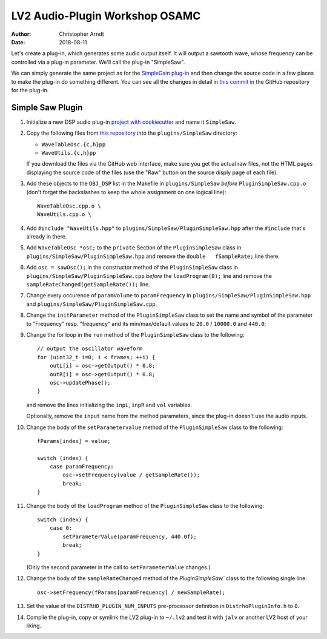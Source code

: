 LV2 Audio-Plugin Workshop OSAMC
################################

:author: Christopher Arndt
:date: 2018-08-11


Let's create a plug-in, which generates some audio output itself. It will output a sawtooth wave,
whose frequency can be controlled via a plug-in parameter. We'll call the plug-in "SimpleSaw".

We can simply generate the same project as for the `SimpleGain plug-in`_ and then change the
source code in a few places to make the plug-in do something different. You can see all the changes
in detail in `this commit`_ in the GitHub repository for the plug-in.

.. _simplegain plug-in: my-first-lv2-plugin.rst
.. _this commit:
    https://github.com/osamc-lv2-workshop/simplesaw/commit/b5750ecba67ade452dee86775aafd4228f0f4205


Simple Saw Plugin
-----------------

1. Initialize a new DSP audio plug-in `project with cookiecutter <my-first-lv2-plugin.rst>`_ and
   name it ``SimpleSaw``.

2. Copy the following files from `this repository`_ into the ``plugins/SimpleSaw`` directory:

   * ``WaveTableOsc.{c,h}pp``
   * ``WaveUtils.{c,h}pp``

   If you download the files via the GitHub web interface, make sure you get the actual raw files,
   not the HTML pages displaying the source code of the files (use the "Raw" button on the source
   disply page of each file).

3. Add these objects to the ``OBJ_DSP`` list in the Makefile in ``plugins/SimpleSaw`` *before*
   ``PluginSimpleSaw.cpp.o`` (don't forget the backslashes to keep the whole assignment on one
   logical line)::

        WaveTableOsc.cpp.o \
        WaveUtils.cpp.o \

4. Add ``#include "WaveUtils.hpp"`` to ``plugins/SimpleSaw/PluginSimpleSaw.hpp`` after the
   ``#include`` that's already in there.

5. Add ``WaveTableOsc *osc;`` to the ``private`` Section of the ``PluginSimpleSaw`` class in
   ``plugins/SimpleSaw/PluginSimpleSaw.hpp`` and remove the ``double   fSampleRate;`` line there.

6. Add ``osc = sawOsc();`` in the constructor method of the ``PluginSimpleSaw`` class in
   ``plugins/SimpleSaw/PluginSimpleSaw.cpp`` *before* the ``loadProgram(0);`` line and remove
   the ``sampleRateChanged(getSampleRate());`` line.

7. Change every occurence of ``paramVolume`` to ``paramFrequency`` in
   ``plugins/SimpleSaw/PluginSimpleSaw.hpp`` and ``plugins/SimpleSaw/PluginSimpleSaw.cpp``.

8. Change the ``initParameter`` method of the ``PluginSimpleSaw`` class to set the name and symbol
   of the parameter to "Frequency" resp. "frequency" and its min/max/default values to ``20.0`` /
   ``10000.0`` and ``440.0``;

9. Change the for loop in the ``run`` method of the ``PluginSimpleSaw`` class to the following::

        // output the oscillator waveform
        for (uint32_t i=0; i < frames; ++i) {
            outL[i] = osc->getOutput() * 0.8;
            outR[i] = osc->getOutput() * 0.8;
            osc->updatePhase();
        }

   and remove the lines initializing  the ``inpL``, ``inpR`` and ``vol`` variables.

   Optionally, remove the ``input`` name from the method parameters, since the plug-in doesn't use
   the audio inputs.

10. Change the body of the ``setParametervalue`` method of the ``PluginSimpleSaw`` class to the
    following::

        fParams[index] = value;

        switch (index) {
            case paramFrequency:
                osc->setFrequency(value / getSampleRate());
                break;
        }

11. Change the body of the ``loadProgram`` method of the ``PluginSimpleSaw`` class to the
    following::

        switch (index) {
            case 0:
                setParameterValue(paramFrequency, 440.0f);
                break;
        }

    (Only the second parameter in the call to ``setParameterValue`` changes.)

12. Change the body of the ``sampleRateChanged`` method of the `PluginSimpleSaw`` class to the
    following single line::

        osc->setFrequency(fParams[paramFrequency] / newSampleRate);

13. Set the value of the ``DISTRHO_PLUGIN_NUM_INPUTS`` pre-processor definition in
    ``DistrhoPluginInfo.h`` to ``0``.

14. Compile the plug-in, copy or symlink the LV2 plug-in to ``~/.lv2`` and test it with ``jalv``
    or another LV2 host of your liking.


.. _this repository:
    https://github.com/SpotlightKid/MonoSynth/tree/master/plugins/monosynth

